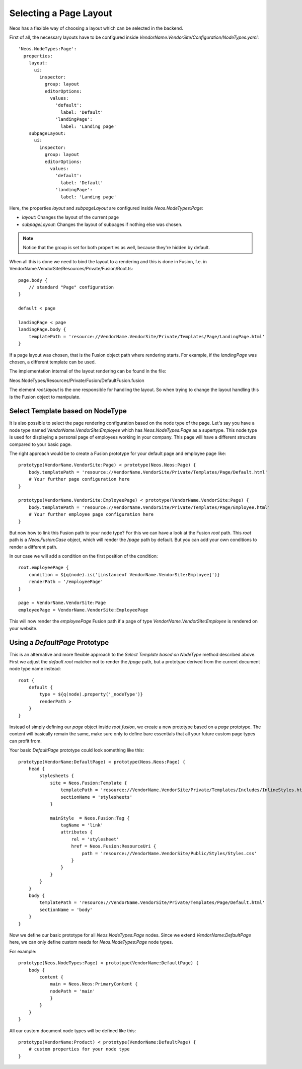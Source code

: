 =======================
Selecting a Page Layout
=======================

Neos has a flexible way of choosing a layout which can be selected in the backend.

.. node::

    The layout mechanism is implemented in the package Neos.NodeTypes wich has to be installed.

First of all, the necessary layouts have to be configured inside `VendorName.VendorSite/Configuration/NodeTypes.yaml`::

    'Neos.NodeTypes:Page':
      properties:
        layout:
          ui:
            inspector:
              group: layout
              editorOptions:
                values:
                  'default':
                    label: 'Default'
                  'landingPage':
                    label: 'Landing page'
        subpageLayout:
          ui:
            inspector:
              group: layout
              editorOptions:
                values:
                  'default':
                    label: 'Default'
                  'landingPage':
                    label: 'Landing page'

Here, the properties `layout` and `subpageLayout` are configured inside `Neos.NodeTypes:Page`:

* `layout`: Changes the layout of the current page
* `subpageLayout`: Changes the layout of subpages if nothing else was chosen.

.. note::

    Notice that the group is set for both properties as well, because they're hidden by default.


When all this is done we need to bind the layout to a rendering and this is done in Fusion,
f.e. in VendorName.VendorSite/Resources/Private/Fusion/Root.ts::

    page.body {
        // standard "Page" configuration
    }

    default < page

    landingPage < page
    landingPage.body {
        templatePath = 'resource://VendorName.VendorSite/Private/Templates/Page/LandingPage.html'
    }

If a page layout was chosen, that is the Fusion object path where rendering starts.
For example, if the `landingPage` was chosen, a different template can be used.

The implementation internal of the layout rendering can be found in the file:

Neos.NodeTypes/Resources/Private/Fusion/DefaultFusion.fusion

The element `root.layout` is the one responsible for handling the layout. So when trying to
change the layout handling this is the Fusion object to manipulate.

Select Template based on NodeType
=================================

It is also possible to select the page rendering configuration based on the node type of the
page. Let's say you have a node type named `VendorName.VendorSite:Employee` which has `Neos.NodeTypes:Page`
as a supertype. This node type is used for displaying a personal page of employees working in
your company. This page will have a different structure compared to your basic page.

The right approach would be to create a Fusion prototype for your default page and employee page like::

    prototype(VendorName.VendorSite:Page) < prototype(Neos.Neos:Page) {
        body.templatePath = 'resource://VendorName.VendorSite/Private/Templates/Page/Default.html'
        # Your further page configuration here
    }

    prototype(VendorName.VendorSite:EmployeePage) < prototype(VendorName.VendorSite:Page) {
        body.templatePath = 'resource://VendorName.VendorSite/Private/Templates/Page/Employee.html'
        # Your further employee page configuration here
    }

But now how to link this Fusion path to your node type? For this we can have a look at the
Fusion `root` path. This `root` path is a `Neos.Fusion:Case` object, which will render
the `/page` path by default. But you can add your own conditions to render a different path.

In our case we will add a condition on the first position of the condition::

    root.employeePage {
        condition = ${q(node).is('[instanceof VendorName.VendorSite:Employee]')}
        renderPath = '/employeePage'
    }

    page = VendorName.VendorSite:Page
    employeePage = VendorName.VendorSite:EmployeePage

This will now render the `employeePage` Fusion path if a page of type `VendorName.VendorSite:Employee`
is rendered on your website.

Using a `DefaultPage` Prototype
===============================

This is an alternative and more flexible approach to the `Select Template based on NodeType` method described above.
First we adjust the `default` `root` matcher not to render the `/page` path, but a prototype derived from the current document node type name instead::

    root {
        default {
            type = ${q(node).property('_nodeType')}
            renderPath >
        }
    }

Instead of simply defining our `page` object inside `root.fusion`, we create a new prototype based on a `page` prototype.
The content will basically remain the same, make sure only to define bare essentials that all your future custom page types can profit from.

Your basic `DefaultPage` prototype could look something like this::

    prototype(VendorName:DefaultPage) < prototype(Neos.Neos:Page) {
        head {
            stylesheets {
                site = Neos.Fusion:Template {
                    templatePath = 'resource://VendorName.VendorSite/Private/Templates/Includes/InlineStyles.html'
                    sectionName = 'stylesheets'
                }

                mainStyle  = Neos.Fusion:Tag {
                    tagName = 'link'
                    attributes {
                        rel = 'stylesheet'
                        href = Neos.Fusion:ResourceUri {
                            path = 'resource://VendorName.VendorSite/Public/Styles/Styles.css'
                        }
                    }
                }
            }
        }
        body {
            templatePath = 'resource://VendorName.VendorSite/Private/Templates/Page/Default.html'
            sectionName = 'body'
        }
    }

Now we define our basic prototype for all `Neos.NodeTypes:Page` nodes.
Since we extend `VendorName:DefaultPage` here, we can only define custom needs for `Neos.NodeTypes:Page` node types.

For example::

    prototype(Neos.NodeTypes:Page) < prototype(VendorName:DefaultPage) {
        body {
            content {
                main = Neos.Neos:PrimaryContent {
                nodePath = 'main'
                }
            }
        }
    }

All our custom document node types will be defined like this::

    prototype(VendorName:Product) < prototype(VendorName:DefaultPage) {
        # custom properties for your node type
    }

